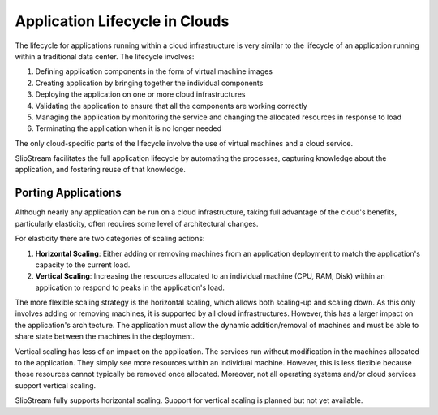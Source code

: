 Application Lifecycle in Clouds
===============================

The lifecycle for applications running within a cloud infrastructure is
very similar to the lifecycle of an application running within a
traditional data center. The lifecycle involves:

1. Defining application components in the form of virtual machine images
2. Creating application by bringing together the individual components
3. Deploying the application on one or more cloud infrastructures
4. Validating the application to ensure that all the components are
   working correctly
5. Managing the application by monitoring the service and changing the
   allocated resources in response to load
6. Terminating the application when it is no longer needed

The only cloud-specific parts of the lifecycle involve the use of
virtual machines and a cloud service.

SlipStream facilitates the full application lifecycle by automating the
processes, capturing knowledge about the application, and fostering
reuse of that knowledge.

Porting Applications
--------------------

Although nearly any application can be run on a cloud infrastructure,
taking full advantage of the cloud's benefits, particularly elasticity,
often requires some level of architectural changes.

For elasticity there are two categories of scaling actions:

1. **Horizontal Scaling**: Either adding or removing machines from an
   application deployment to match the application's capacity to the
   current load.
2. **Vertical Scaling**: Increasing the resources allocated to an
   individual machine (CPU, RAM, Disk) within an application to respond
   to peaks in the application's load.

The more flexible scaling strategy is the horizontal scaling, which
allows both scaling-up and scaling down. As this only involves adding or
removing machines, it is supported by all cloud infrastructures.
However, this has a larger impact on the application's architecture. The
application must allow the dynamic addition/removal of machines and must
be able to share state between the machines in the deployment.

Vertical scaling has less of an impact on the application. The services
run without modification in the machines allocated to the application.
They simply see more resources within an individual machine. However,
this is less flexible because those resources cannot typically be
removed once allocated. Moreover, not all operating systems and/or cloud
services support vertical scaling.

SlipStream fully supports horizontal scaling. Support for vertical
scaling is planned but not yet available.
